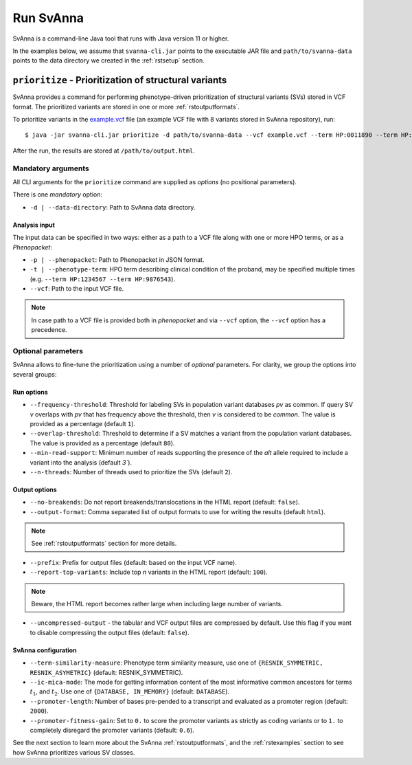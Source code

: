 .. _rstrunning:

==========
Run SvAnna
==========

SvAnna is a command-line Java tool that runs with Java version 11 or higher.

In the examples below, we assume that ``svanna-cli.jar`` points to the executable JAR file and
``path/to/svanna-data`` points to the data directory we created in the :ref:`rstsetup` section.

``prioritize`` - Prioritization of structural variants
^^^^^^^^^^^^^^^^^^^^^^^^^^^^^^^^^^^^^^^^^^^^^^^^^^^^^^

SvAnna provides a command for performing phenotype-driven prioritization of structural variants (SVs) stored in
VCF format. The prioritized variants are stored in one or more :ref:`rstoutputformats`.

To prioritize variants in the `example.vcf`_ file (an example VCF file with 8 variants stored in SvAnna repository), run::

  $ java -jar svanna-cli.jar prioritize -d path/to/svanna-data --vcf example.vcf --term HP:0011890 --term HP:0000978 --term HP:0012147 --prefix /path/to/output

After the run, the results are stored at ``/path/to/output.html``.

Mandatory arguments
~~~~~~~~~~~~~~~~~~~

All CLI arguments for the ``prioritize`` command are supplied as *options* (no positional parameters).

There is one *mandatory* option:

* ``-d | --data-directory``: Path to SvAnna data directory.

Analysis input
##############

The input data can be specified in two ways: either as a path to a VCF file along with one or more HPO terms,
or as a *Phenopacket*:

* ``-p | --phenopacket``: Path to Phenopacket in JSON format.
* ``-t | --phenotype-term``: HPO term describing clinical condition of the proband, may be specified multiple times (e.g. ``--term HP:1234567 --term HP:9876543``).
* ``--vcf``: Path to the input VCF file.

.. note::
  In case path to a VCF file is provided both in *phenopacket* and via ``--vcf`` option, the ``--vcf`` option has a precedence.

Optional parameters
~~~~~~~~~~~~~~~~~~~

SvAnna allows to fine-tune the prioritization using a number of *optional* parameters. For clarity, we group the options into several groups::

Run options
###########

* ``--frequency-threshold``: Threshold for labeling SVs in population variant databases *pv* as common.
  If query SV *v* overlaps with *pv* that has frequency above the threshold, then *v* is considered to be *common*.
  The value is provided as a percentage (default ``1``).
* ``--overlap-threshold``: Threshold to determine if a SV matches a variant from the population variant databases.
  The value is provided as a percentage (default ``80``).
* ``--min-read-support``: Minimum number of reads supporting the presence of the *alt* allele required
  to include a variant into the analysis (default `3``).
* ``--n-threads``: Number of threads used to prioritize the SVs (default ``2``).

Output options
##############

* ``--no-breakends``: Do not report breakends/translocations in the HTML report (default: ``false``).
* ``--output-format``: Comma separated list of output formats to use for writing the results (default ``html``).
.. note::
  See :ref:`rstoutputformats` section for more details.
* ``--prefix``: Prefix for output files (default: based on the input VCF name).
* ``--report-top-variants``: Include top *n* variants in the HTML report (default: ``100``).
.. note::
  Beware, the HTML report becomes rather large when including large number of variants.
* ``--uncompressed-output`` - the tabular and VCF output files are compressed by default.
  Use this flag if you want to disable compressing the output files (default: ``false``).

SvAnna configuration
####################

* ``--term-similarity-measure``: Phenotype term similarity measure, use one of ``{RESNIK_SYMMETRIC, RESNIK_ASYMETRIC}`` (default: RESNIK_SYMMETRIC).
* ``--ic-mica-mode``: The mode for getting information content of the most informative common ancestors for terms :math:`t_1`, and :math:`t_2`.
  Use one of ``{DATABASE, IN_MEMORY}`` (default: ``DATABASE``).
* ``--promoter-length``: Number of bases pre-pended to a transcript and evaluated as a promoter region (default: ``2000``).
* ``--promoter-fitness-gain``: Set to ``0.`` to score the promoter variants as strictly as coding variants
  or to ``1.`` to completely disregard the promoter variants (default: ``0.6``).

See the next section to learn more about the SvAnna :ref:`rstoutputformats`,
and the :ref:`rstexamples` section to see how SvAnna prioritizes various SV classes.

.. _example.vcf: https://github.com/TheJacksonLaboratory/Squirls/blob/development/squirls-cli/src/examples/example.vcf
